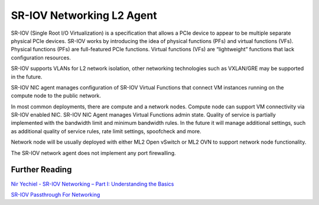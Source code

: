 ..
      Licensed under the Apache License, Version 2.0 (the "License"); you may
      not use this file except in compliance with the License. You may obtain
      a copy of the License at

          http://www.apache.org/licenses/LICENSE-2.0

      Unless required by applicable law or agreed to in writing, software
      distributed under the License is distributed on an "AS IS" BASIS, WITHOUT
      WARRANTIES OR CONDITIONS OF ANY KIND, either express or implied. See the
      License for the specific language governing permissions and limitations
      under the License.


      Convention for heading levels in Neutron devref:
      =======  Heading 0 (reserved for the title in a document)
      -------  Heading 1
      ~~~~~~~  Heading 2
      +++++++  Heading 3
      '''''''  Heading 4
      (Avoid deeper levels because they do not render well.)


SR-IOV Networking L2 Agent
==========================

SR-IOV (Single Root I/O Virtualization) is a specification that allows
a PCIe device to appear to be multiple separate physical PCIe devices.
SR-IOV works by introducing the idea of physical functions (PFs) and virtual
functions (VFs).
Physical functions (PFs) are full-featured PCIe functions.
Virtual functions (VFs) are “lightweight” functions that lack configuration
resources.

SR-IOV supports VLANs for L2 network isolation, other networking technologies
such as VXLAN/GRE may be supported in the future.

SR-IOV NIC agent manages configuration of SR-IOV Virtual Functions that connect
VM instances running on the compute node to the public network.

In most common deployments, there are compute and a network nodes.
Compute node can support VM connectivity via SR-IOV enabled NIC. SR-IOV NIC
Agent manages Virtual Functions admin state. Quality of service is partially
implemented with the bandwidth limit and minimum bandwidth rules. In the future
it will manage additional settings, such as additional
quality of service rules, rate limit settings, spoofcheck and more.

Network node will be usually deployed with either ML2 Open vSwitch or ML2 OVN
to support network node functionality.

The SR-IOV network agent does not implement any port firewalling.


Further Reading
---------------

`Nir Yechiel - SR-IOV Networking – Part I: Understanding the Basics <http://redhatstackblog.redhat.com/2015/03/05/red-hat-enterprise-linux-openstack-platform-6-sr-iov-networking-part-i-understanding-the-basics/>`_

`SR-IOV Passthrough For Networking <https://wiki.openstack.org/wiki/SR-IOV-Passthrough-For-Networking>`_
